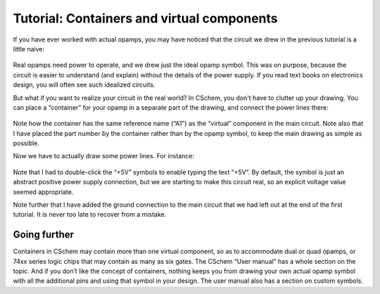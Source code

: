 Tutorial: Containers and virtual components
===========================================

If you have ever worked with actual opamps, you may have noticed that the circuit we drew in the previous tutorial is a little naive:

  .. image:: cschem-done.png
             :width: 750
             :align: center

Real opamps need power to operate, and we drew just the ideal opamp
symbol. This was on purpose, because the circuit is easier to
understand (and explain) without the details of the power supply. If
you read text books on electronics design, you will often see such
idealized circuits.

But what if you want to realize your circuit in the real world? In
CSchem, you don't have to clutter up your drawing. You can place a
“container” for your opamp in a separate part of the drawing, and
connect the power lines there:

  .. image:: container-a1.png
             :width: 750
             :align: center

Note how the container has the same reference name (“A1”) as the
“virtual” component in the main circuit. Note also that I have placed
the part number by the container rather than by the opamp symbol, to
keep the main drawing as simple as possible.

Now we have to actually draw some power lines. For instance:

  .. image:: container-power.png
             :width: 750
             :align: center
                     
Note that I had to double-click the “+5V” symbols to enable typing the
text “+5V”. By default, the symbol is just an abstract positive power
supply connection, but we are starting to make this circuit real, so
an explicit voltage value seemed appropriate.

Note further that I have added the ground connection to the main
circuit that we had left out at the end of the first tutorial. It is
never too late to recover from a mistake.

Going further
-------------

Containers in CSchem may contain more than one virtual component, so
as to accommodate dual or quad opamps, or 74xx series logic chips that
may contain as many as six gates. The CSchem “User manual” has a whole
section on the topic. And if you don’t like the concept of containers,
nothing keeps you from drawing your own actual opamp symbol with all
the additional pins and using that symbol in your design. The user
manual also has a section on custom symbols.
